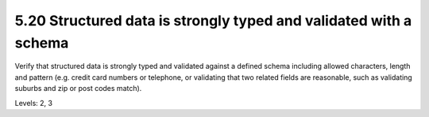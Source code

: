 5.20 Structured data is strongly typed and validated with a schema
==================================================================

Verify that structured data is strongly typed and validated against a defined schema including allowed characters, length and pattern (e.g. credit card numbers or telephone, or validating that two related fields are reasonable, such as validating suburbs and zip or post codes match).

Levels: 2, 3


